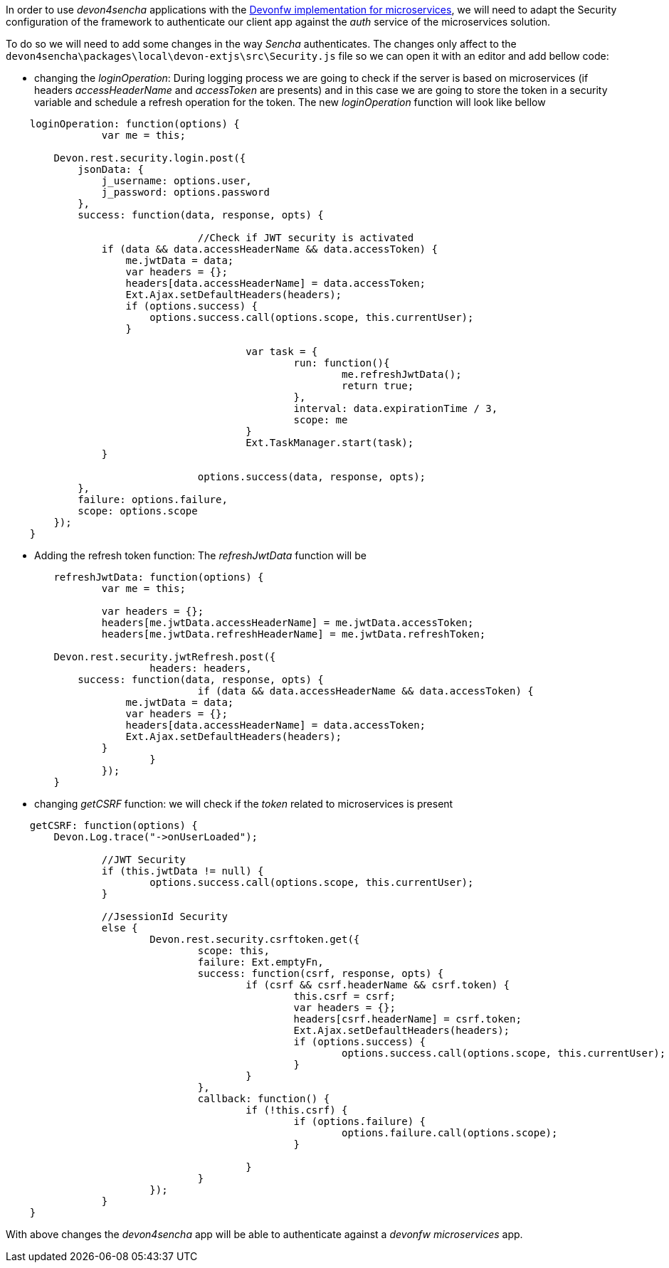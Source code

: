:toc: macro
toc::[]



In order to use _devon4sencha_ applications with the link:cookbook-integration-module[Devonfw implementation for microservices], we will need to adapt the Security configuration of the framework to authenticate our client app against the _auth_ service of the microservices solution.

To do so we will need to add some changes in the way _Sencha_ authenticates. The changes only affect to the `devon4sencha\packages\local\devon-extjs\src\Security.js` file so we can open it with an editor and add bellow code:

- changing the _loginOperation_: During logging process we are going to check if the server is based on microservices (if headers _accessHeaderName_ and _accessToken_ are presents) and in this case we are going to store the token in a security variable and schedule a refresh operation for the token. The new _loginOperation_ function will look like bellow

[source,javascript]
----
    loginOperation: function(options) {
		var me = this;
		
        Devon.rest.security.login.post({
            jsonData: {
                j_username: options.user,
                j_password: options.password
            },
            success: function(data, response, opts) {
				
				//Check if JWT security is activated
                if (data && data.accessHeaderName && data.accessToken) {
                    me.jwtData = data;
                    var headers = {};
                    headers[data.accessHeaderName] = data.accessToken;
                    Ext.Ajax.setDefaultHeaders(headers);
                    if (options.success) {
                        options.success.call(options.scope, this.currentUser);
                    }
					
					var task = {
						run: function(){
							me.refreshJwtData();
							return true;
						},
						interval: data.expirationTime / 3,
						scope: me						
					}
					Ext.TaskManager.start(task);
                }
				
				options.success(data, response, opts);
            },
            failure: options.failure,
            scope: options.scope
        });
    }
----

- Adding the refresh token function: The _refreshJwtData_ function will be

[source,javascript]
----
	refreshJwtData: function(options) {
		var me = this;
		
		var headers = {};
		headers[me.jwtData.accessHeaderName] = me.jwtData.accessToken;
		headers[me.jwtData.refreshHeaderName] = me.jwtData.refreshToken;
		
        Devon.rest.security.jwtRefresh.post({
			headers: headers,
            success: function(data, response, opts) {
				if (data && data.accessHeaderName && data.accessToken) {
                    me.jwtData = data;
                    var headers = {};
                    headers[data.accessHeaderName] = data.accessToken;
                    Ext.Ajax.setDefaultHeaders(headers);
                }			
			}
		});
	}
----

- changing _getCSRF_ function: we will check if the _token_ related to microservices is present

[source,javascript]
----
    getCSRF: function(options) {
        Devon.Log.trace("->onUserLoaded");
		
		//JWT Security
		if (this.jwtData != null) {
			options.success.call(options.scope, this.currentUser);
		}
		
		//JsessionId Security
		else {
			Devon.rest.security.csrftoken.get({
				scope: this,
				failure: Ext.emptyFn,
				success: function(csrf, response, opts) {
					if (csrf && csrf.headerName && csrf.token) {
						this.csrf = csrf;
						var headers = {};
						headers[csrf.headerName] = csrf.token;
						Ext.Ajax.setDefaultHeaders(headers);
						if (options.success) {
							options.success.call(options.scope, this.currentUser);
						}
					}
				},
				callback: function() {
					if (!this.csrf) {
						if (options.failure) {
							options.failure.call(options.scope);
						}

					}
				}
			});
		}
    }
----

With above changes the _devon4sencha_ app will be able to authenticate against a _devonfw microservices_ app.